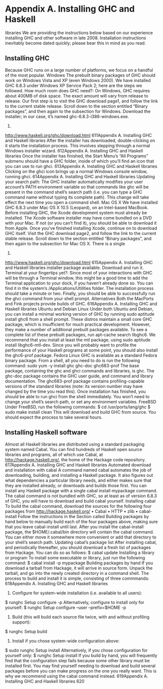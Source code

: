 * Appendix A. Installing GHC and Haskell
libraries
We are providing the instructions below based on our experience installing GHC and other software in
late 2008. Installation instructions inevitably become dated quickly; please bear this in mind as you read.
** Installing GHC
Because GHC runs on a large number of platforms, we focus on a handful of the most popular.
Windows
The prebuilt binary packages of GHC should work on Windows Vista and XP (even Windows 2000). We
have installed GHC 6.8.3 under Windows XP Service Pack 2; here are the steps we followed.
How much room does GHC need?: On Windows, GHC requires about 400MB of disk space. The
exact amount will vary from release to release.
Our first step is to visit the GHC download page1, and follow the link to the current stable release. Scroll
down to the section entitled “Binary packages”, and then again to the subsection for Windows.
Download the installer; in our case, it’s named ghc-6.8.3-i386-windows.exe.
1.
http://www.haskell.org/ghc/download.html
611Appendix A. Installing GHC and Haskell libraries
After the installer has downloaded, double-clicking on it starts the installation process. This involves
stepping through a normal Windows installer wizard.
612Appendix A. Installing GHC and Haskell libraries
Once the installer has finished, the Start Menu’s “All Programs” submenu should have a GHC folder,
inside of which you’ll find an icon that you can use to run ghci.
613Appendix A. Installing GHC and Haskell libraries
Clicking on the ghci icon brings up a normal Windows console window, running ghci.
614Appendix A. Installing GHC and Haskell libraries
Updating your search path: The GHC installer automatically modifies your user account’s PATH
environment variable so that commands like ghc will be present in the command shell’s search path
(i.e. you can type a GHC command name without typing its complete path). This change will take
effect the next time you open a command shell.
Mac OS X
We have installed GHC 6.8.3 under Mac OS X 10.5 (Leopard), on an Intel-based MacBook. Before
installing GHC, the Xcode development system must already be installed.
The Xcode software installer may have come bundled on a DVD with your Mac. If not (or you can’t find
it), you should be able to download it from Apple. Once you’ve finished installing Xcode, continue on to
download GHC itself.
Visit the GHC download page2, and follow the link to the current stable release. Scroll down to the
section entitled “Binary packages”, and then again to the subsection for Mac OS X. There is a single
2.
http://www.haskell.org/ghc/download.html
615Appendix A. Installing GHC and Haskell libraries
installer package available. Download and run it.
Terminal at your fingertips yet?: Since most of your interactions with GHC will be through a
Terminal window, this might be a good time to add the Terminal application to your dock, if you
haven’t already done so. You can find it in the system’s /Applications/Utilities folder.
The installation process should take a minute or two. Finally, you should be able to successfully run the
ghci command from your shell prompt.
Alternatives
Both the MacPorts and Fink projects provide builds of GHC.
616Appendix A. Installing GHC and Haskell libraries
Ubuntu and Debian Linux
Under both Ubuntu and Debian, you can install a minimal working version of GHC by running sudo
aptitude install ghc6 from a shell prompt.
These distros maintain a small core GHC package, which is insufficient for much practical development.
However, they make a number of additional prebuilt packages available. To see a complete list of these
prebuilt packages, run apt-cache search libghc6. We recommend that you install at least the mtl
package, using sudo aptitude install libghc6-mtl-dev.
Since you will probably want to profile the performance of your Haskell programs at some point, you
should also install the ghc6-prof package.
Fedora Linux
GHC is available as a standard Fedora binary package. From a shell, all you need to do is run the
following command:
sudo yum -y install ghc ghc-doc ghc683-prof
The base package, containing the ghc and ghci commands and libraries, is ghc. The ghc-doc package
contains the GHC user guide, and command and library documentation. The ghc683-prof package
contains profiling-capable versions of the standard libraries (note: its version number may have changed
by the time you read this).
Once installation has finished, you should be able to run ghci from the shell immediately. You won’t
need to change your shell’s search path, or set any environment variables.
FreeBSD
Under FreeBSD, run the following commands:
$ cd /usr/ports/lang/ghc
$ sudo make install clean
This will download and build GHC from source. You should expect the process to take several hours.
** Installing Haskell software
Almost all Haskell libraries are distributed using a standard packaging system named Cabal. You can
find hundreds of Haskell open source libraries and programs, all of which use Cabal, at
http://hackage.haskell.org/, the home of the Hackage code repository.
617Appendix A. Installing GHC and Haskell libraries
Automated download and installation with cabal
A command named cabal automates the job of downloading, building, and installing a Haskell package.
It also figures out what dependencies a particular library needs, and either makes sure that they are
installed already, or downloads and builds those first. You can install any Haskell package with a single
cabal install mypackage command.
The cabal command is not bundled with GHC, so at least as of version 6.8.3 of GHC, you will have to
download and build cabal yourself.
Installing cabal
To build the cabal command, download the sources for the following four packages from
http://hackage.haskell.org/
• Cabal
• HTTP
• zlib
• cabal-install
Follow the instructions in the Section called Building packages by hand below to manually build each of
the four packages above, making sure that you leave cabal-install until last.
After you install the cabal-install package, the $HOME/.cabal/bin directory will contain the cabal
command. You can either move it somewhere more convenient or add that directory to your shell’s
search path.
Updating cabal’s package list
After installing cabal, and periodically thereafter, you should download a fresh list of packages from
Hackage. You can do so as follows:
$ cabal update
Installing a library or program
To install some executable or library, just run the following command:
$ cabal install -p mypackage
Building packages by hand
If you download a tarball from Hackage, it will arrive in source form. Unpack the tarball, and go into the
newly created directory in a command shell. The process to build and install it is simple, consisting of
three commmands:
618Appendix A. Installing GHC and Haskell libraries
1. Configure for system-wide installation (i.e. available to all users):
$ runghc Setup configure -p
Alternatively, configure to install only for yourself:
$ runghc Setup configure --user --prefix=$HOME -p
2. Build (this will build each source file twice, with and without profiling support):
$ runghc Setup build
3. Install if you chose system-wide configuration above:
$ sudo runghc Setup install
Alternatively, if you chose configuration for yourself only:
$ runghc Setup install
If you build by hand, you will frequently find that the configuration step fails because some other library
must be installed first. You may find yourself needing to download and build several packages before you
can make progress on the one you really want. This is why we recommend using the cabal command
instead.
619Appendix A. Installing GHC and Haskell libraries
620
